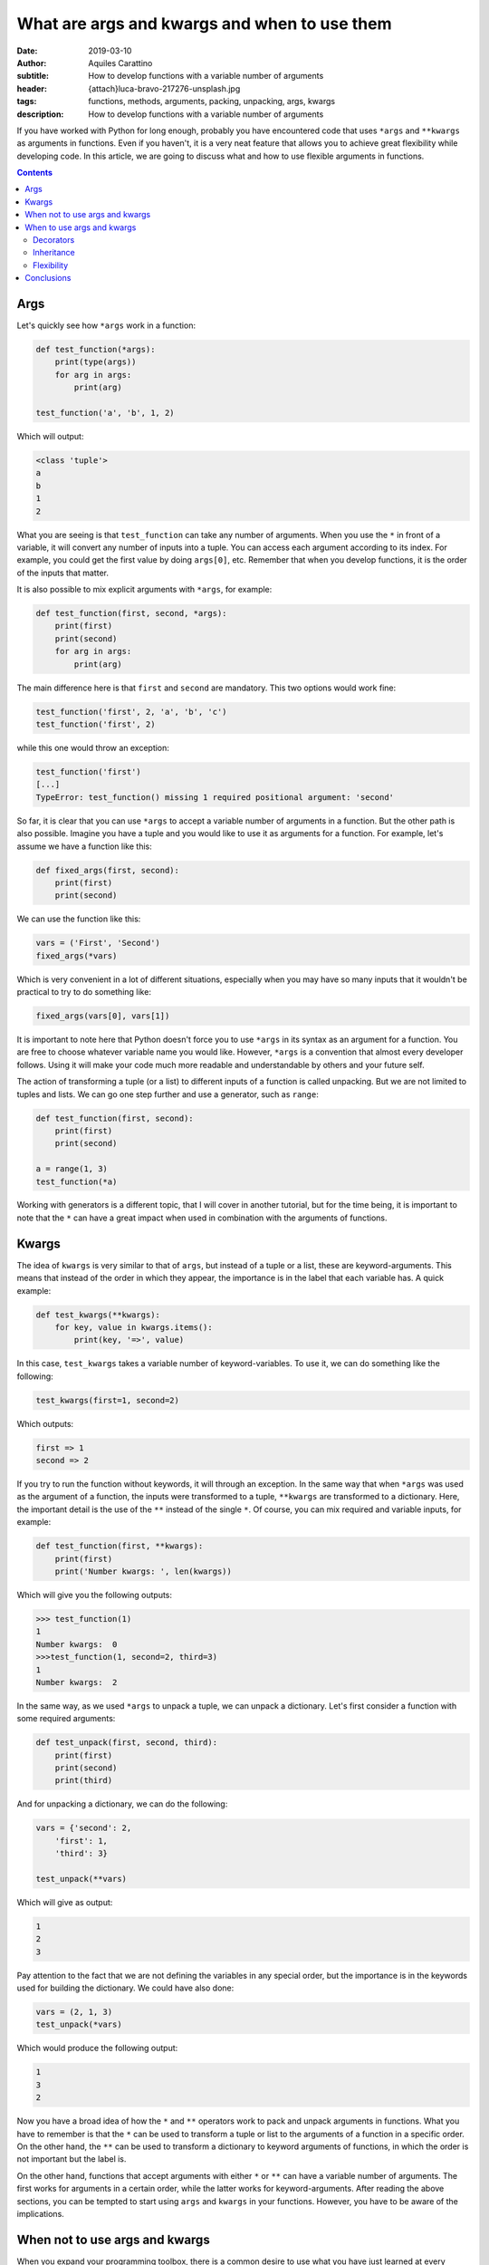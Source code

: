 What are args and kwargs and when to use them
=============================================

:date: 2019-03-10
:author: Aquiles Carattino
:subtitle: How to develop functions with a variable number of arguments
:header: {attach}luca-bravo-217276-unsplash.jpg
:tags: functions, methods, arguments, packing, unpacking, args, kwargs
:description: How to develop functions with a variable number of arguments

If you have worked with Python for long enough, probably you have encountered code that uses ``*args`` and ``**kwargs`` as arguments in functions. Even if you haven't, it is a very neat feature that allows you to achieve great flexibility while developing code. In this article, we are going to discuss what and how to use flexible arguments in functions.

.. contents::

Args
----
Let's quickly see how ``*args`` work in a function:

.. code-block:: python

    def test_function(*args):
        print(type(args))
        for arg in args:
            print(arg)

    test_function('a', 'b', 1, 2)

Which will output:

.. code-block:: python

    <class 'tuple'>
    a
    b
    1
    2

What you are seeing is that ``test_function`` can take any number of arguments. When you use the ``*`` in front of a variable, it will convert any number of inputs into a tuple. You can access each argument according to its index. For example, you could get the first value by doing ``args[0]``, etc. Remember that when you develop functions, it is the order of the inputs that matter.

It is also possible to mix explicit arguments with ``*args``, for example:

.. code-block:: python

    def test_function(first, second, *args):
        print(first)
        print(second)
        for arg in args:
            print(arg)

The main difference here is that ``first`` and ``second`` are mandatory. This two options would work fine:

.. code-block:: python

    test_function('first', 2, 'a', 'b', 'c')
    test_function('first', 2)

while this one would throw an exception:

.. code-block:: python

    test_function('first')
    [...]
    TypeError: test_function() missing 1 required positional argument: 'second'

So far, it is clear that you can use ``*args`` to accept a variable number of arguments in a function. But the other path is also possible. Imagine you have a tuple and you would like to use it as arguments for a function. For example, let's assume we have a function like this:

.. code-block:: python

    def fixed_args(first, second):
        print(first)
        print(second)

We can use the function like this:

.. code-block:: python

    vars = ('First', 'Second')
    fixed_args(*vars)

Which is very convenient in a lot of different situations, especially when you may have so many inputs that it wouldn't be practical to try to do something like:

.. code-block:: python

    fixed_args(vars[0], vars[1])

It is important to note here that Python doesn't force you to use ``*args`` in its syntax as an argument for a function. You are free to choose whatever variable name you would like. However, ``*args`` is a convention that almost every developer follows. Using it will make your code much more readable and understandable by others and your future self.

The action of transforming a tuple (or a list) to different inputs of a function is called unpacking. But we are not limited to tuples and lists. We can go one step further and use a generator, such as ``range``:

.. code-block:: python

    def test_function(first, second):
        print(first)
        print(second)

    a = range(1, 3)
    test_function(*a)

Working with generators is a different topic, that I will cover in another tutorial, but for the time being, it is important to note that the ``*`` can have a great impact when used in combination with the arguments of functions.

Kwargs
------
The idea of ``kwargs`` is very similar to that of ``args``, but instead of a tuple or a list, these are keyword-arguments. This means that instead of the order in which they appear, the importance is in the label that each variable has. A quick example:

.. code-block:: python

    def test_kwargs(**kwargs):
        for key, value in kwargs.items():
            print(key, '=>', value)

In this case, ``test_kwargs`` takes a variable number of keyword-variables. To use it, we can do something like the following:

.. code-block:: python

    test_kwargs(first=1, second=2)

Which outputs:

.. code-block:: python

    first => 1
    second => 2

If you try to run the function without keywords, it will through an exception. In the same way that when ``*args`` was used as the argument of a function, the inputs were transformed to a tuple, ``**kwargs`` are transformed to a dictionary. Here, the important detail is the use of the ``**`` instead of the single ``*``. Of course, you can mix required and variable inputs, for example:

.. code-block:: python

    def test_function(first, **kwargs):
        print(first)
        print('Number kwargs: ', len(kwargs))

Which will give you the following outputs:

.. code-block:: pycon

    >>> test_function(1)
    1
    Number kwargs:  0
    >>>test_function(1, second=2, third=3)
    1
    Number kwargs:  2

In the same way, as we used ``*args`` to unpack a tuple, we can unpack a dictionary. Let's first consider a function with some required arguments:

.. code-block:: python

    def test_unpack(first, second, third):
        print(first)
        print(second)
        print(third)

And for unpacking a dictionary, we can do the following:

.. code-block:: python

    vars = {'second': 2,
        'first': 1,
        'third': 3}

    test_unpack(**vars)

Which will give as output:

.. code-block:: python

    1
    2
    3

Pay attention to the fact that we are not defining the variables in any special order, but the importance is in the keywords used for building the dictionary. We could have also done:

.. code-block:: python

    vars = (2, 1, 3)
    test_unpack(*vars)

Which would produce the following output:

.. code-block:: python

    1
    3
    2

Now you have a broad idea of how the ``*`` and ``**`` operators work to pack and unpack arguments in functions. What you have to remember is that the ``*`` can be used to transform a tuple or list to the arguments of a function in a specific order. On the other hand, the ``**`` can be used to transform a dictionary to keyword arguments of functions, in which the order is not important but the label is.

On the other hand, functions that accept arguments with either ``*`` or ``**`` can have a variable number of arguments. The first works for arguments in a certain order, while the latter works for keyword-arguments. After reading the above sections, you can be tempted to start using ``args`` and ``kwargs`` in your functions. However, you have to be aware of the implications.

When not to use args and kwargs
-------------------------------
When you expand your programming toolbox, there is a common desire to use what you have just learned at every possibility that you encounter. However, you have to be aware of the consequences and advantages of using ``args`` and ``kwargs`` in your code. Let's consider, for example, a function that calculates the area of a triangle. We could define it like this:

.. code-block:: python

    def area(base, height):
        return base*height/2

If you look at the code above, you can easily understand what is going on. If you want to use what you have just learned, we can re-write the code to:

.. code-block:: python

    def area(*args):
        return args[0]*args[1]/2

Both examples can be used in the same way, but I hope you do agree that the latter is harder to understand. Moreover, the function can be called with any number of arguments. If you are using a Python IDE such as Pycharm, VS Code, they show you what arguments a function takes, but if you have ``*args`` you will have no idea what needs to be supplied.

When to use args and kwargs
---------------------------
Imagine someone else is using your code. The functions developed earlier have only two lines and you can quickly read through them. But if you have developed a much more complex function, how would someone reading your code understand how many arguments and which ones to supply? The same objections apply when you use ``kwargs``. Good code is also code that can be read and quickly understood.

Decorators
~~~~~~~~~~

Keeping in mind that it is impossible to make a comprehensive list of situations when it is worth using kwargs and args, we can discuss some examples. The first that comes to mind is when you are dealing with `decorators <{filename}04_how_to_use_decorators_2.rst>`_. To give a very short summary, a decorator is a function that wraps another one in order to extend its functionality without changing the core behavior. Going back to the example of the area, the function

.. code-block:: python

    def area(base, height):
        return base*height/2

Works for any pair of numbers, also negative ones. Imagine that we would like to check whether the arguments of the function are non-negative, but we don't want to change the function itself, we can develop a decorator:

.. code-block:: python

    from functools import wraps

    def check_positive(func):
        @wraps(func)
        def func_wrapper(*args):
            for arg in args:
                if type(arg) is int or type(arg) is float:
                    if arg < 0:
                        raise Exception("Function {} takes only positive arguments".format(func.__name__))
                else:
                    raise Exception("Arguments of {} must be numbers".format(func.__name__))
            return func(*args)

        return func_wrapper

If you are not familiar with decorators or the code above seems confusing, I recommend you check `this article <{filename}04_how_to_use_decorators_2.rst>`_. To use this decorator, we would simply do the following:

.. code-block:: python

    @check_positive
    def area_positive(base, height):
        return base*height/2

    print(area_positive(1, 2))
    print(area_positive(-1, 2))

And now you will see that an exception will be thrown with the second line using a negative value for the base. If you pay attention, notice that we have used ``*args`` in the decorator. This allows us to use the same decorator for any function, not only the area. Imagine we would like to calculate the perimeter of a triangle, we could simply do:

.. code-block:: python

    @check_positive
    def perimeter(side1, side2, side3):
        return side1+side2+side3

The ``*args`` (or ``**kwargs``) are incredibly useful to have a flexible decorator. If you go to the article linked earlier, you will see that the first couple of examples always use a fixed number of arguments, thus making the decorator applicable only to certain cases.

Inheritance
~~~~~~~~~~~
Another very common scenario where ``args`` and ``kwargs`` is very handy is when you are working with classes. In order to expand the functionality of classes developed by others, a common pattern is to inherit them and override the methods you would like to change. This is very frequent when you are dealing with large libraries or frameworks. For example, if you are developing a `Qt application <{filename}22_Step_by_step_qt.rst>`_, you will find yourself with code like this:

.. code-block:: python

    class MainWindow(QMainWindow):
        def __init__(self, *args):
            super(MainWindow, self).__init__(*args)

The rest of the code will do the specific parts of your application. The snippet above shows that we don't need to look at the original code to see what arguments are passed, etc. They are simply relayed to the original ``QMainWindow`` class when instantiating. Moreover, if there is code downstream that is already using ``QMainWindow``, we can use ``MainWindow`` as a drop-in replacement, without the need to explicitly change every time the class is used.

If you are familiar with frameworks such as **Django** and you are overriding a method such as ``save`` (you can see `the docs here <https://docs.djangoproject.com/en/2.1/ref/models/instances/#django.db.models.Model.save>`_), you can use the following syntax on your own model:

.. code-block:: python

    def save(self, **kwargs):
        # Your custom code goes here
        super().save(**kwargs)

In this way, your code is future proof. Perhaps today you are not using some of the arguments that ``save`` takes, but by taking a flexible number of them, you know that if tomorrow you decide to start using some, your program will not break. Pay attention to the fact that we used only ``**kwargs``. This is a choice to force the use of keyword arguments, mainly because it is a function with a lot of arguments, each with a default value, and we may be interested in altering only one of them.

Flexibility
~~~~~~~~~~~
Sometimes flexibility in the number of arguments is needed. A classical example is Python's ``dict``. When you create a dictionary, you can use the following syntax:

.. code-block:: python

    a = dict(one=1, two=2, three=3)

However, the arguments of ``dict`` are not fixed. You could have as well used:

.. code-block:: python

    b = dict(first=1, second=2, third=3)

The fact that dict can take any keyword argument set is an asset. If you look at `the documentation <https://docs.python.org/3.7/library/stdtypes.html#dict>`__, it explicitly shows you that dict can be called with ``dict(**kwarg)``. If you look at `Django's Model <https://docs.djangoproject.com/en/2.1/_modules/django/db/models/base/#Model>`_, you will also see that the ``__init__`` method takes ``args`` and ``kwargs``. This is because the framework wanted to have a great degree of flexibility while instantiating a class. If you look at the code, you will see that there are a lot of checks and loops in order to prepare the object based on the available arguments.

Conclusions
-----------
Having a variable number of arguments in functions and methods can help you develop a much more flexible code. However, this normally comes at a cost in readability. Understanding where it can be useful to use ``*args`` or ``*kwargs`` in your functions requires practice and, more importantly, reading other's code. You may find great examples if you just look around the libraries you are already using and you wonder how is it possible that sometimes you use a different number of arguments.

The opposite path, of using the ``*`` or ``**`` syntax to pass a tuple or a dictionary as arguments to a function can greatly simplify your code. A very simple example would be what happens when you import data using ``pyyaml``, for example. You end up with a dictionary, that perhaps you would like to directly pass to a function. Unpacking arguments is very useful, especially when you are not in control of the functions that you are using.

The source version of this article is available `on Github <https://github.com/PFTL/website/blob/master/content/blog/29_args_kwargs.rst>`_. The code examples are `available here <https://github.com/PFTL/website/tree/master/example_code/29_args_kwargs>`_.

Header photo by `Luca Bravo <https://unsplash.com/photos/XJXWbfSo2f0?utm_source=unsplash&utm_medium=referral&utm_content=creditCopyText>`_ on Unsplash